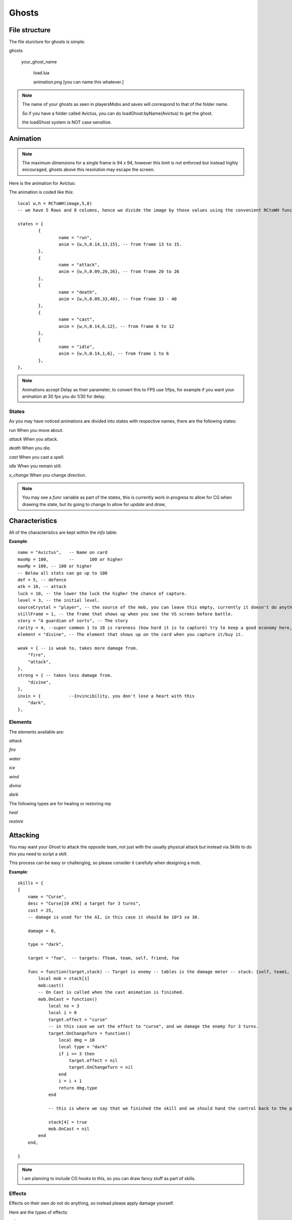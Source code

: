 .. |Avictus| image:: assets/ghosts/avictus.png
.. |folder| image:: assets/structure/folder.png
.. |file| image:: assets/structure/file.png

Ghosts
******

File structure
--------------

The file sturcture for ghosts is simple:

|folder| ghosts

    |folder| your_ghost_name

               |file| load.lua

               |file| animation.png [you can name this whatever.]

.. note::
    The name of your ghosts as seen in playersMobs and saves will correspond to that of the folder name.

    So if you have a folder called Avictus, you can do loadGhost:byName(Avictus) to get the ghost.

    the loadGhost system is NOT case sensitive.

Animation
---------

.. note::
    The maximum dimensions for a single frame is 94 x 94, however this limit is not enforced but instead highly encouraged, ghosts above this resolution may escape the screen.

Here is the animation for Avictus:

|Avictus|

The animation is coded like this::

		local w,h = RCToWH(image,5,8)
		-- we have 5 Rows and 8 columns, hence we divide the image by those values using the convenient RCtoWH function.

		states = {
			{
				name = "run",
				anim = {w,h,0.14,13,15}, -- from frame 13 to 15.
			},
			{
				name = "attack",
				anim = {w,h,0.09,20,26}, -- from frame 20 to 26
			},
			{
				name = "death",
				anim = {w,h,0.09,33,40}, -- from frame 33 - 40
			},
			{
				name = "cast",
				anim = {w,h,0.14,6,12}, -- from frame 6 to 12
			},
			{
				name = "idle",
				anim = {w,h,0.14,1,6}, -- from frame 1 to 6
			},
		},


.. note::
    Animations accept Delay as their parameter, to convert this to FPS use 1/fps, for example if you want your animation at 30 fps you do 1/30 for delay.

States
======
As you may have noticed animations are divided into states with respective names, there are the following states:

*run* When you move about.

*attack* When you attack.

*death* When you die.

*cast* When you cast a spell.

*idle* When you remain still.

*x_change* When you change direction.

.. note::
    You may see a *func* variable as part of the states, this is currently work in progress to allow for CG when drawing the state, but its going to change to allow for `update` and `draw`,

Characteristics
---------------
All of the characteristics are kept within the *info* table:

**Example**::

    name = "Avictus",	-- Name on card
    maxHp = 100,	--	100 or higher
    maxMp = 100, -- 100 or higher
    -- Below all stats can go up to 100
    def = 5, -- defence
    atk = 10, -- attack
    luck = 10, -- the lower the luck the higher the chance of capture.
    level = 3, -- the initial level.
    sourceCrystal = "player", -- the source of the mob, you can leave this empty, currently it doesn't do anything.
    stillFrame = 1, -- the frame that shows up when you see the VS screen before battle.
    story = "A guardian of sorts", -- The story
    rarity = 4, --super common 1 to 10 is rareness (how hard it is to capture) try to keep a good economy here, eg 1 = 30%, 2 = 25%.3 = 15%,4 = 10%,5 = 7%,6 = 5%, 7 = 3%, 8 = 2.5% , 9 = 1.5%, 10 = 1%
    element = "divine", -- The element that shows up on the card when you capture it/buy it.

    weak = { -- is weak to, takes more damage from.
        "fire",
        "attack",
    },
    strong = { -- takes less damage from.
        "divine",
    },
    invin = { 		--Invincibility, you don't lose a heart with this
        "dark",
    },

Elements
========
The elements available are:

*attack*

*fire*

*water*

*ice*

*wind*

*divine*

*dark*

The following types are for healing or restoring mp

*heal*

*restore*


Attacking
---------
You may want your Ghost to attack the opposite team, not just with the usually physical attack but instead via *Skills* to do this you need to script a skill.

This process can be easy or challenging, so please consider it carefully when designing a mob.

**Example**::

        skills = {
        {
            name = "Curse",
            desc = "Curse[10 ATK] a target for 3 turns",
            cost = 25,
            -- damage is used for the AI, in this case it should be 10*3 so 30.

            damage = 0,

            type = "dark",

            target = "foe",  -- targets: fTeam, team, self, friend, foe

            func = function(target,stack) -- Target is enemy -- tables is the damage meter -- stack: {self, team1, team2, finished}
                local mob = stack[1]
                mob:cast()
                -- On Cast is called when the cast animation is finished.
                mob.OnCast = function()
                    local no = 3
                    local i = 0
                    target.effect = "curse"
                    -- in this case we set the effect to "curse", and we damage the enemy for 3 turns.
                    target.OnChangeTurn = function()
                        local dmg = 10
                        local type = "dark"
                        if i >= 3 then
                            target.effect = nil
                            target.OnChangeTurn = nil
                        end
                        i = i + 1
                        return dmg,type
                    end

                    -- this is where we say that we finished the skill and we should hand the control back to the player.

                    stack[4] = true
                    mob.OnCast = nil
                end
            end,

        }


.. note::
    I am planning to include CG hooks to this, so you can draw fancy stuff as part of skills.

Effects
=======
Effects on their own do not do anything, so instead please apply damage yourself.

Here are the types of effects:

*poison*

*fire*

*curse*

*drown*



Healing
-------

Healing is little to no different than Attacking.

**Example**::

    {
        name = "Heal",
        desc = "Heals [50%] of current HP of the target.",
        cost = 45,
        damage = 0,
        type = "heal",
        target = "friend",

        func = function(target,stack)
            local mob = stack[1]
            mob:cast()
            mob.OnCast = function()
                target:applyDamage((target.hp/100)*50,"heal")
                stack[4] = true
                mob.OnCast = nil
            end
        end,

    },


Play mode
---------
Adjustments for play mode are made automaticaly, a physics shape is generated based on the size of your frame, this means that the bigger the frame the larger the shape so please take that in consideration.

If you make your frame too large then the ghost may find it difficult to move about or glitch, that is if you exceed 94 x 94 soft limit.

Using your ghost
================
To use your ghost you can use the NPC module and set the NPC name to that of your ghost.

Then place Yume and start the game, the AI should find its way towards you.

The AI is fairly basic but it will attempt some dangerous jumps so please be vary of it.

If you want to set the team yourself then use the save for the Skirmish mode as placed in the real house of the erisIntro level.


After note
----------
Some parts of the Ghost system are still under construction but the syntax of further builds is likely not to break backward compatibility.

